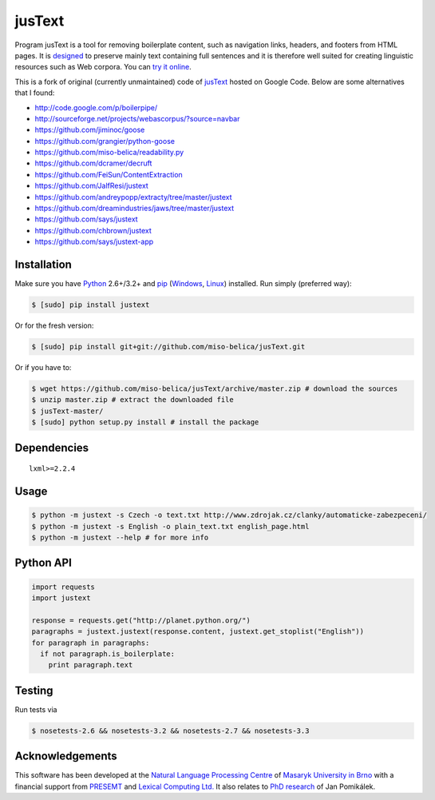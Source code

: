 .. _jusText: http://code.google.com/p/justext/
.. _Python: http://www.python.org/
.. _lxml: http://lxml.de/

jusText
=======
.. image:: https://api.travis-ci.org/miso-belica/jusText.png?branch=master
  :target: https://travis-ci.org/miso-belica/jusText

Program jusText is a tool for removing boilerplate content, such as navigation
links, headers, and footers from HTML pages. It is
`designed <doc/algorithm.rst>`_ to preserve
mainly text containing full sentences and it is therefore well suited for
creating linguistic resources such as Web corpora. You can
`try it online <http://nlp.fi.muni.cz/projects/justext/>`_.

This is a fork of original (currently unmaintained) code of jusText_ hosted
on Google Code. Below are some alternatives that I found:

- http://code.google.com/p/boilerpipe/
- http://sourceforge.net/projects/webascorpus/?source=navbar
- https://github.com/jiminoc/goose
- https://github.com/grangier/python-goose
- https://github.com/miso-belica/readability.py
- https://github.com/dcramer/decruft
- https://github.com/FeiSun/ContentExtraction

- https://github.com/JalfResi/justext
- https://github.com/andreypopp/extracty/tree/master/justext
- https://github.com/dreamindustries/jaws/tree/master/justext
- https://github.com/says/justext
- https://github.com/chbrown/justext
- https://github.com/says/justext-app


Installation
------------
Make sure you have Python_ 2.6+/3.2+ and `pip <https://crate.io/packages/pip/>`_
(`Windows <http://docs.python-guide.org/en/latest/starting/install/win/>`_,
`Linux <http://docs.python-guide.org/en/latest/starting/install/linux/>`_) installed.
Run simply (preferred way):

.. code-block:: bash

  $ [sudo] pip install justext


Or for the fresh version:

.. code-block:: bash

  $ [sudo] pip install git+git://github.com/miso-belica/jusText.git


Or if you have to:

.. code-block:: bash

  $ wget https://github.com/miso-belica/jusText/archive/master.zip # download the sources
  $ unzip master.zip # extract the downloaded file
  $ jusText-master/
  $ [sudo] python setup.py install # install the package


Dependencies
------------
::

  lxml>=2.2.4


Usage
-----
.. code-block:: bash

  $ python -m justext -s Czech -o text.txt http://www.zdrojak.cz/clanky/automaticke-zabezpeceni/
  $ python -m justext -s English -o plain_text.txt english_page.html
  $ python -m justext --help # for more info


Python API
----------
.. code-block:: python

  import requests
  import justext

  response = requests.get("http://planet.python.org/")
  paragraphs = justext.justext(response.content, justext.get_stoplist("English"))
  for paragraph in paragraphs:
    if not paragraph.is_boilerplate:
      print paragraph.text


Testing
-------
Run tests via

.. code-block:: bash

  $ nosetests-2.6 && nosetests-3.2 && nosetests-2.7 && nosetests-3.3


Acknowledgements
----------------
.. _`Natural Language Processing Centre`: http://nlp.fi.muni.cz/en/nlpc
.. _`Masaryk University in Brno`: http://nlp.fi.muni.cz/en
.. _PRESEMT: http://presemt.eu/
.. _`Lexical Computing Ltd.`: http://lexicalcomputing.com/
.. _`PhD research`: http://is.muni.cz/th/45523/fi_d/phdthesis.pdf

This software has been developed at the `Natural Language Processing Centre`_ of
`Masaryk University in Brno`_ with a financial support from PRESEMT_ and
`Lexical Computing Ltd.`_ It also relates to `PhD research`_ of Jan Pomikálek.
